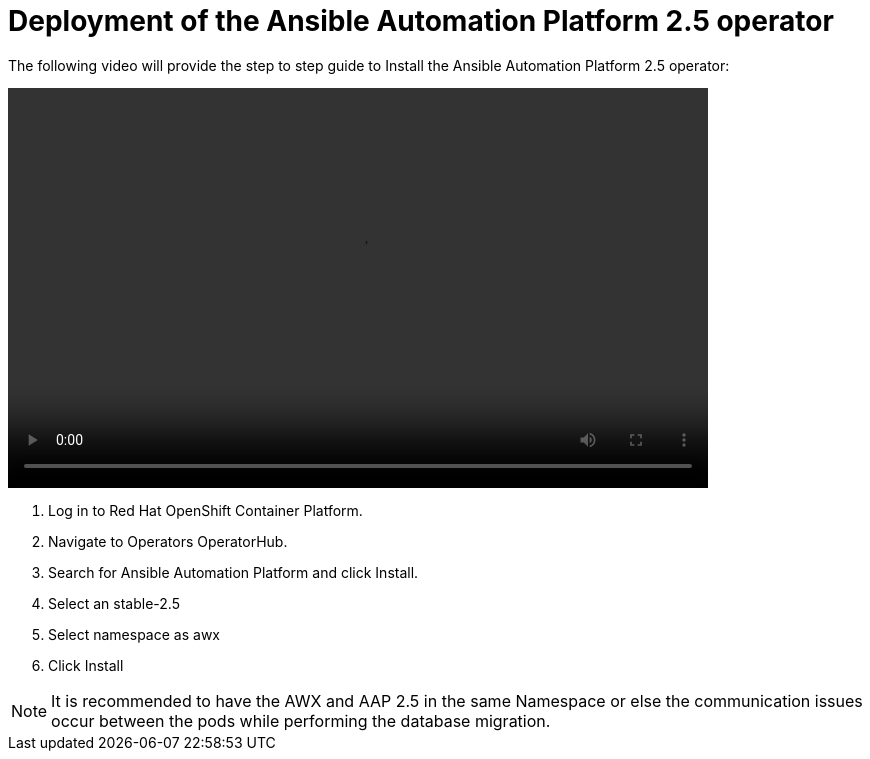= Deployment of the Ansible Automation Platform 2.5 operator

The following video will provide the step to step guide to Install the Ansible Automation Platform 2.5 operator: 

video::aap_deploy.mp4[align="center",width=700,height=400]

. Log in to Red Hat OpenShift Container Platform. 				
. Navigate to Operators OperatorHub. 				
. Search for Ansible Automation Platform and click Install. 				
. Select an  stable-2.5 
. Select namespace as awx
. Click Install


NOTE: It is recommended to have the AWX and AAP 2.5 in the same Namespace or else the communication issues occur between the pods while performing the database migration.
